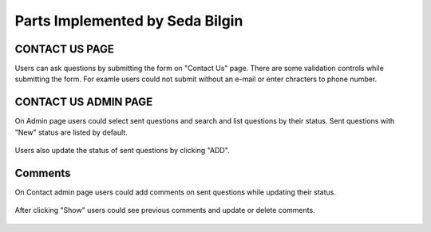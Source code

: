 Parts Implemented by Seda Bilgin
================================

###############
CONTACT US PAGE
###############

Users can ask questions by submitting the form on "Contact Us" page. There are some validation controls while submitting the form. For examle users could not submit without an e-mail or enter chracters to phone number.



.. figure:: seda/contactMessage.JPG
   :scale: 80 %
   :alt: Contact Us page-form
   :align: center

   
#####################
CONTACT US ADMIN PAGE
#####################

On Admin page users could select sent questions and search and list questions by their status.  Sent questions with "New" status are listed by default. 



.. figure:: seda/contactAdmin.JPG
   :scale: 80 %
   :alt: Contact Admin - select
   :align: center
   
   
Users also update the status of sent questions by clicking "ADD".
   
   
.. figure:: seda/messageStatus.jpg
   :scale: 80 %
   :alt: Contact Admin - update
   :align: center
   
   
########
Comments
########

On Contact admin page users could add comments on sent questions while updating their status. 


.. figure:: seda/commentAdd.JPG
   :scale: 80 %
   :alt: Contact Admin - comment
   :align: center

   
After clicking "Show" users could see previous comments and update or delete comments.

.. figure:: seda/commentUpdate.JPG
   :scale: 80 %
   :alt: Contact Admin - comment
   :align: center
   
   

.. figure:: seda/commentUpdated.JPG
   :scale: 80 %
   :alt: Contact Admin - comment
   :align: center
